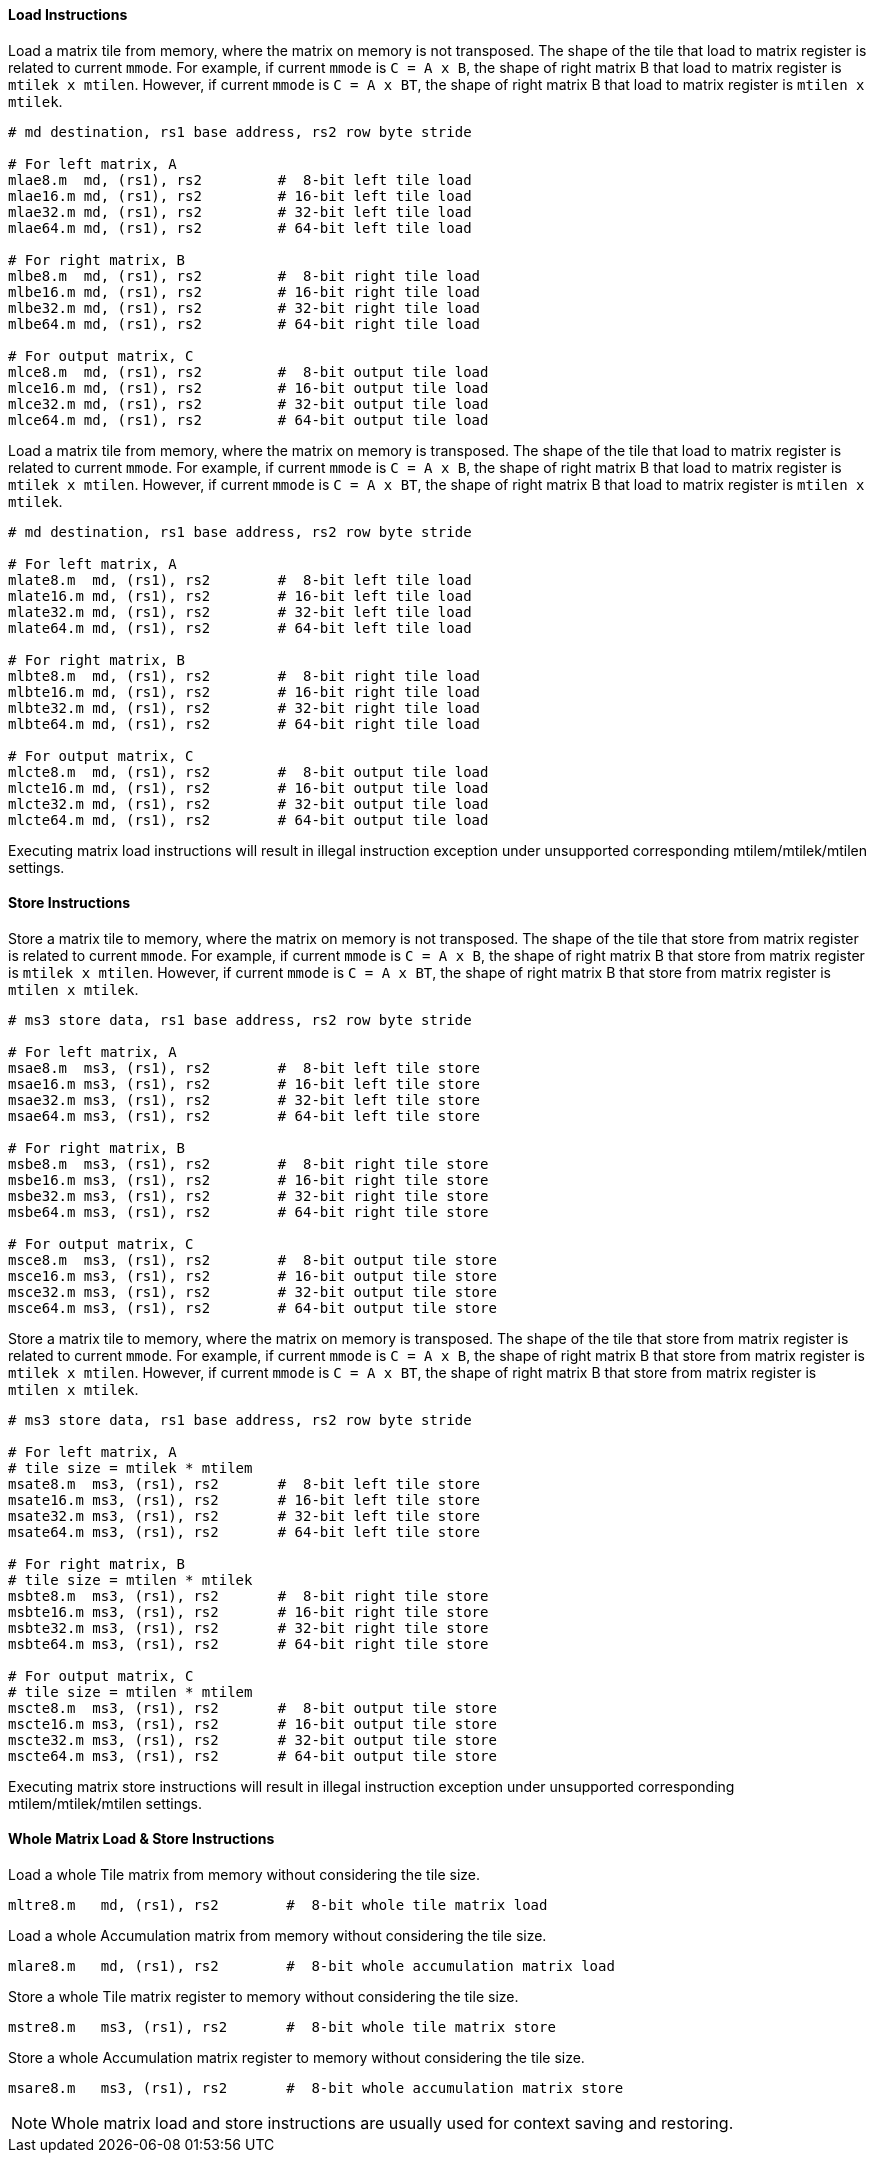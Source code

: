 ==== Load Instructions

Load a matrix tile from memory, where the matrix on memory is not transposed. The shape of the tile that load to matrix register is related to current `mmode`. For example, if current `mmode` is `C = A x B`, the shape of right matrix B that load to matrix register is `mtilek x mtilen`. However, if current `mmode` is `C = A x BT`, the shape of right matrix B that load to matrix register is `mtilen x mtilek`.


```
# md destination, rs1 base address, rs2 row byte stride

# For left matrix, A
mlae8.m  md, (rs1), rs2         #  8-bit left tile load
mlae16.m md, (rs1), rs2         # 16-bit left tile load
mlae32.m md, (rs1), rs2         # 32-bit left tile load
mlae64.m md, (rs1), rs2         # 64-bit left tile load

# For right matrix, B
mlbe8.m  md, (rs1), rs2         #  8-bit right tile load
mlbe16.m md, (rs1), rs2         # 16-bit right tile load
mlbe32.m md, (rs1), rs2         # 32-bit right tile load
mlbe64.m md, (rs1), rs2         # 64-bit right tile load

# For output matrix, C
mlce8.m  md, (rs1), rs2         #  8-bit output tile load
mlce16.m md, (rs1), rs2         # 16-bit output tile load
mlce32.m md, (rs1), rs2         # 32-bit output tile load
mlce64.m md, (rs1), rs2         # 64-bit output tile load

```

Load a matrix tile from memory, where the matrix on memory is transposed. The shape of the tile that load to matrix register is related to current `mmode`. For example, if current `mmode` is `C = A x B`, the shape of right matrix B that load to matrix register is `mtilek x mtilen`. However, if current `mmode` is `C = A x BT`, the shape of right matrix B that load to matrix register is `mtilen x mtilek`.


```
# md destination, rs1 base address, rs2 row byte stride

# For left matrix, A
mlate8.m  md, (rs1), rs2        #  8-bit left tile load
mlate16.m md, (rs1), rs2        # 16-bit left tile load
mlate32.m md, (rs1), rs2        # 32-bit left tile load
mlate64.m md, (rs1), rs2        # 64-bit left tile load

# For right matrix, B
mlbte8.m  md, (rs1), rs2        #  8-bit right tile load
mlbte16.m md, (rs1), rs2        # 16-bit right tile load
mlbte32.m md, (rs1), rs2        # 32-bit right tile load
mlbte64.m md, (rs1), rs2        # 64-bit right tile load

# For output matrix, C
mlcte8.m  md, (rs1), rs2        #  8-bit output tile load
mlcte16.m md, (rs1), rs2        # 16-bit output tile load
mlcte32.m md, (rs1), rs2        # 32-bit output tile load
mlcte64.m md, (rs1), rs2        # 64-bit output tile load

```

Executing matrix load instructions will result in illegal instruction exception under unsupported corresponding mtilem/mtilek/mtilen settings.

==== Store Instructions

Store a matrix tile to memory, where the matrix on memory is not transposed. The shape of the tile that store from matrix register is related to current `mmode`. For example, if current `mmode` is `C = A x B`, the shape of right matrix B that store from matrix register is `mtilek x mtilen`. However, if current `mmode` is `C = A x BT`, the shape of right matrix B that store from matrix register is `mtilen x mtilek`.
```
# ms3 store data, rs1 base address, rs2 row byte stride

# For left matrix, A
msae8.m  ms3, (rs1), rs2        #  8-bit left tile store
msae16.m ms3, (rs1), rs2        # 16-bit left tile store
msae32.m ms3, (rs1), rs2        # 32-bit left tile store
msae64.m ms3, (rs1), rs2        # 64-bit left tile store

# For right matrix, B
msbe8.m  ms3, (rs1), rs2        #  8-bit right tile store
msbe16.m ms3, (rs1), rs2        # 16-bit right tile store
msbe32.m ms3, (rs1), rs2        # 32-bit right tile store
msbe64.m ms3, (rs1), rs2        # 64-bit right tile store

# For output matrix, C
msce8.m  ms3, (rs1), rs2        #  8-bit output tile store
msce16.m ms3, (rs1), rs2        # 16-bit output tile store
msce32.m ms3, (rs1), rs2        # 32-bit output tile store
msce64.m ms3, (rs1), rs2        # 64-bit output tile store

```

Store a matrix tile to memory, where the matrix on memory is transposed. The shape of the tile that store from matrix register is related to current `mmode`. For example, if current `mmode` is `C = A x B`, the shape of right matrix B that store from matrix register is `mtilek x mtilen`. However, if current `mmode` is `C = A x BT`, the shape of right matrix B that store from matrix register is `mtilen x mtilek`.
```
# ms3 store data, rs1 base address, rs2 row byte stride

# For left matrix, A
# tile size = mtilek * mtilem
msate8.m  ms3, (rs1), rs2       #  8-bit left tile store
msate16.m ms3, (rs1), rs2       # 16-bit left tile store
msate32.m ms3, (rs1), rs2       # 32-bit left tile store
msate64.m ms3, (rs1), rs2       # 64-bit left tile store

# For right matrix, B
# tile size = mtilen * mtilek
msbte8.m  ms3, (rs1), rs2       #  8-bit right tile store
msbte16.m ms3, (rs1), rs2       # 16-bit right tile store
msbte32.m ms3, (rs1), rs2       # 32-bit right tile store
msbte64.m ms3, (rs1), rs2       # 64-bit right tile store

# For output matrix, C
# tile size = mtilen * mtilem
mscte8.m  ms3, (rs1), rs2       #  8-bit output tile store
mscte16.m ms3, (rs1), rs2       # 16-bit output tile store
mscte32.m ms3, (rs1), rs2       # 32-bit output tile store
mscte64.m ms3, (rs1), rs2       # 64-bit output tile store
```

Executing matrix store instructions will result in illegal instruction exception under unsupported corresponding mtilem/mtilek/mtilen settings.

==== Whole Matrix Load & Store Instructions

Load a whole Tile matrix from memory without considering the tile size.

```
mltre8.m   md, (rs1), rs2        #  8-bit whole tile matrix load
```

Load a whole Accumulation matrix from memory without considering the tile size.

```
mlare8.m   md, (rs1), rs2        #  8-bit whole accumulation matrix load
```

Store a whole Tile matrix register to  memory without considering the tile size.

```
mstre8.m   ms3, (rs1), rs2       #  8-bit whole tile matrix store
```

Store a whole Accumulation matrix register to  memory without considering the tile size.

```
msare8.m   ms3, (rs1), rs2       #  8-bit whole accumulation matrix store
```

NOTE: Whole matrix load and store instructions are usually used for context saving and restoring.
